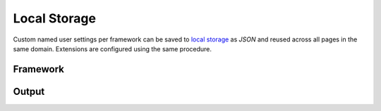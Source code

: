 =============
Local Storage
=============

Custom named user settings per framework can be saved to `local storage <https://developer.mozilla.org/docs/Web/API/Window/localStorage>`_ as *JSON* and reused across all pages in the same domain. Extensions are configured using the same procedure.

Framework
=========

.. code-block::
  :caption: Save

  squared.setFramework(android, { compressImages: true }, "android-example");

.. code-block::
  :caption: Load

  squared.setFramework(android, "android-example");

Output
======

.. code-block::
  :caption: Save

  await squared.copyTo("/path/project", {/* options */}, "copy-example", true); // Will overwrite when "true" and not merge with previously saved settings

.. code-block::
  :caption: Load

  // Local storage
  await squared.copyTo("/path/project", {/* options */}, "copy-example"); // Object.assign({ ...copy-example }, options)
  await squared.copyTo("/path/project", "copy-example"); // options = { ...copy_example }

  // External
  await squared.copyTo("/path/project", {/* options */}, "http://localhost:3000/copy-to/base-config.json"); // Object.assign({ ...base-config }, options)
  await squared.copyTo("/path/project", "http://localhost:3000/copy-to/base-config.json"); // options = { ...base-config }